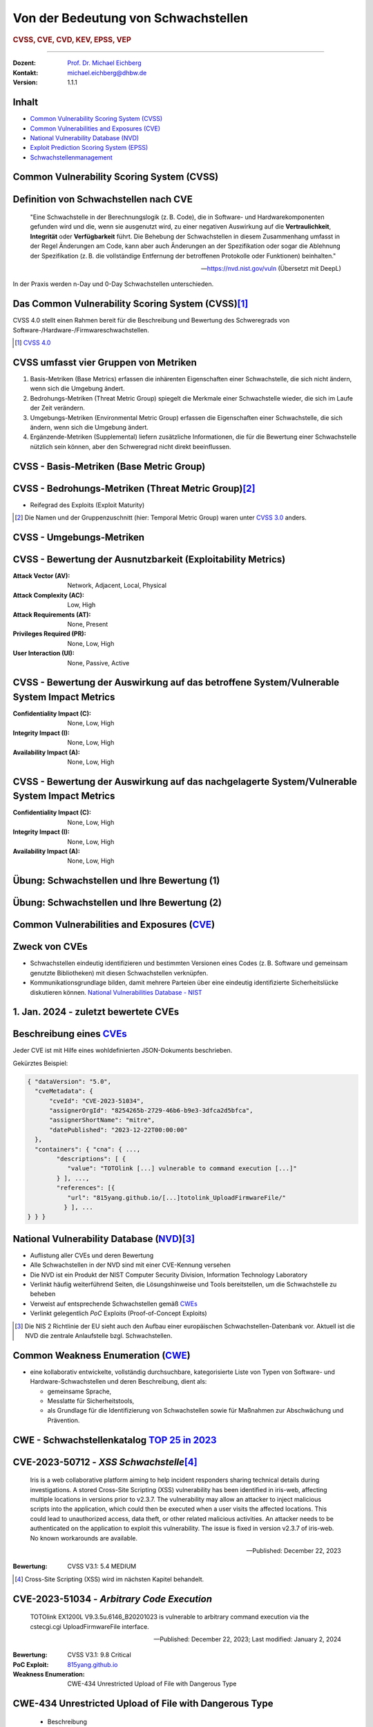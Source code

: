 .. meta::
    :version: renaissance
    :author: Michael Eichberg
    :keywords: "CVSS", "CVE", "VEP"
    :description lang=de: Verteilte Systeme
    :id: lecture-security-cvss-cve-vep
    :first-slide: last-viewed
    :master-password: WirklichSchwierig!

.. |html-source| source::
    :prefix: https://delors.github.io/
    :suffix: .html
.. |pdf-source| source::
    :prefix: https://delors.github.io/
    :suffix: .html.pdf
.. |at| unicode:: 0x40

.. role:: incremental   
.. role:: eng
.. role:: ger
.. role:: obsolete

.. role:: raw-html(raw)
   :format: html


.. class:: animated-logo

Von der Bedeutung von Schwachstellen
===============================================================

.. rubric:: CVSS, CVE, CVD, KEV, EPSS, VEP

----

:Dozent: `Prof. Dr. Michael Eichberg <https://delors.github.io/cv/folien.de.rst.html>`__
:Kontakt: michael.eichberg@dhbw.de
:Version: 1.1.1

.. supplemental::

  :Folien: 
      
      **HTML**

      |html-source|

      **PDF**

      |pdf-source|
  :Fehler melden:
      https://github.com/Delors/delors.github.io/issues



Inhalt
----------------

- `Common Vulnerability Scoring System (CVSS)`_
- `Common Vulnerabilities and Exposures (CVE)`_
- `National Vulnerability Database (NVD)`_
- `Exploit Prediction Scoring System (EPSS)`_
- `Schwachstellenmanagement`_



.. class:: new-section transition-fade

Common Vulnerability Scoring System (CVSS)
--------------------------------------------


Definition von Schwachstellen nach CVE
------------------------------------------------------------------

.. epigraph::

    "Eine Schwachstelle in der Berechnungslogik (z. B. Code), die in Software- und Hardwarekomponenten gefunden wird und die, wenn sie ausgenutzt wird, zu einer negativen Auswirkung auf die **Vertraulichkeit**, **Integrität** oder **Verfügbarkeit** führt. Die Behebung der Schwachstellen in diesem Zusammenhang umfasst in der Regel Änderungen am Code, kann aber auch Änderungen an der Spezifikation oder sogar die Ablehnung der Spezifikation (z. B. die vollständige Entfernung der betroffenen Protokolle oder Funktionen) beinhalten."

    -- https://nvd.nist.gov/vuln (Übersetzt mit DeepL)

.. container:: incremental margin-top-2em

   In der Praxis werden n-Day und 0-Day Schwachstellen unterschieden.



Das Common Vulnerability Scoring System (CVSS)\ [#]_
----------------------------------------------------

.. container:: foundations 

    CVSS 4.0 stellt einen Rahmen bereit für die Beschreibung und Bewertung des Schweregrads von Software-/Hardware-/Firmwareschwachstellen.

    .. incremental::

        Die Bewertung der Basiskennzahlen ergibt eine Punktzahl zwischen 0,0 und 10,0. Wobei 0 bedeutet, dass die Schwachstelle (bisher) harmlos ist und 10,0 bedeutet, dass die Schwachstelle sehr gravierend ist.

.. [#] `CVSS 4.0 <https://www.first.org/cvss/v4.0/specification-document>`__

.. supplemental:: 

    Harmlos ist im Prinzip damit gleichzusetzen, dass die Schwachstelle nicht ausgenutzt werden kann oder dass die Auswirkungen nicht weiter relevant sind.



CVSS umfasst vier Gruppen von Metriken
----------------------------------------

.. class:: incremental-list dhbw

1) Basis-Metriken (:eng:`Base Metrics`) erfassen die inhärenten Eigenschaften einer Schwachstelle, die sich nicht ändern, wenn sich die Umgebung ändert.
2) Bedrohungs-Metriken (:eng:`Threat Metric Group`) spiegelt die Merkmale einer Schwachstelle wieder, die sich im Laufe der Zeit verändern.
3) Umgebungs-Metriken (:eng:`Environmental Metric Group`) erfassen die Eigenschaften einer Schwachstelle, die sich ändern, wenn sich die Umgebung ändert.
4) Ergänzende-Metriken (:eng:`Supplemental`) liefern zusätzliche Informationen, die für die Bewertung einer Schwachstelle nützlich sein können, aber den Schweregrad nicht direkt beeinflussen.



CVSS - Basis-Metriken (:eng:`Base Metric Group`)
------------------------------------------------------------

.. grid:: 

    .. cell::

        **Bewertung der Ausnutzbarkeit** (:eng:`Exploitability Metrics`)

        .. class:: incremental-list impressive

        - Angriffsvektor (:eng:`Attack Vector`)
        - Angriffskomplexität (:eng:`Attack Complexity`)
        - Angriffsanforderungen (:eng:`Attack Requirements`)
        - Benötigte Privilegien (:eng:`Privileges Required`)
        - Erforderliche Benutzerinteraktion (:eng:`User Interaction`)

    .. cell:: incremental

        **Bewertung der Auswirkungen** (:eng:`Impact Metrics`)

        .. container:: incremental

            *bzgl. des betroffenen Systems* (:eng:`Vulnerable System`)

            .. class:: incremental-list impressive

            - Vertraulichkeit  (:eng:`Confidentiality Impact`)
            - Integrität (:eng:`Integrity Impact`)
            - Verfügbarkeit (:eng:`Availability Impact`)
        
        .. container:: incremental 

            *bzgl. nachgelagerter Systeme* (:eng:`Subsequent System`)

            .. class:: incremental-list impressive
                
            - Vertraulichkeit (:eng:`Confidentiality Impact`)
            - Integrität (:eng:`Integrity Impact`)
            - Verfügbarkeit (:eng:`Availability Impact`)



CVSS - Bedrohungs-Metriken (:eng:`Threat Metric Group`)\ [#]_
--------------------------------------------------------------

.. container::  
    
    .. class:: impressive

    - Reifegrad des Exploits (:eng:`Exploit Maturity`)
        
.. [#] Die Namen und der Gruppenzuschnitt (hier: :eng:`Temporal Metric Group`) waren unter `CVSS 3.0 <https://www.first.org/cvss/v3-0/specification-document>`__ anders.


.. supplemental::

    Gibt es bisher nur die Beschreibung der Schwachstelle oder gibt es bereits einen Proof-of-Concept (PoC) Exploit?


CVSS - Umgebungs-Metriken 
---------------------------------------------------------------

.. grid:: 

    .. cell::

        **Angepasste Basis-Metriken** (:eng:`Modified Base Metrics`)

        - Angriffsvektor (:eng:`Attack Vector`)

          Angriffskomplexität (:eng:`Attack Complexity`)

          Angriffsanforderungen (:eng:`Attack Requirements`)

          Benötigte Privilegien (:eng:`Privileges Required`)

          Erforderliche Benutzerinteraktion (:eng:`User Interaction`)

        bzgl. des betroffenen Systems **und** auch der nachgelagerten Systeme:

        - Vertraulichkeitsverlust   (:eng:`Confidentiality Impact`)
        
          Integritätsverlust (:eng:`Integrity Impact`)

          Verfügbarkeitsverlust (:eng:`Availability Impact`)


    .. cell::
    
        - Vertraulichkeitsanforderungen (:eng:`Confidentiality Requirement`)
        
        - Integritätsanforderungen (:eng:`Integrity Requirement`)

        - Verfügbarkeitsanforderungen (:eng:`Availability Requirement`)



CVSS - Bewertung der Ausnutzbarkeit (:eng:`Exploitability Metrics`)
--------------------------------------------------------------------

:Attack Vector (AV): Network, Adjacent, Local, Physical

:Attack Complexity (AC): Low, High

:Attack Requirements (AT): None, Present

:Privileges Required (PR): None, Low, High

:User Interaction (UI): None, Passive, Active


.. supplemental::

    **Attack Vector**

    *Network*

    Schwachstellen, die häufig "aus der Ferne ausnutzbar" sind und als ein Angriff betrachtet werden können, der auf Protokollebene über einen oder mehrere Netzknoten hinweg (z. B. über einen oder mehrere Router) ausgenutzt werden kann.

    *Adjacent*

    Der Angriff ist auf eine logisch benachbarte Topologie beschränkt. Dies kann z. B.  bedeuten, dass ein Angriff aus demselben gemeinsamen Nahbereich (z. B. Bluetooth, NFC oder IEEE 802.11) oder logischen Netz (z. B. lokales IP-Subnetz) gestartet werden muss.

    *Local*

    Der Angreifer nutzt die Schwachstelle aus, indem er lokal auf das Zielsystem zugreift (z. B. Tastatur, Konsole) oder über eine Terminalemulation (z. B. SSH); oder der Angreifer verlässt sich auf die Interaktion des Benutzers, um die zum Ausnutzen der Schwachstelle erforderlichen Aktionen durchzuführen (z. B. mithilfe von Social-Engineering-Techniken, um einen legitimen Benutzer zum Öffnen eines bösartigen Dokuments zu verleiten).

    *Physical*

    Der Angreifer muss physisch Zugriff auf das Zielsystem haben, um die Schwachstelle auszunutzen.

    **Attack Complexity**

    Wie aufwendig ist es explizite Schutzmaßnahmen ((K)ASLR, Stack Canaries, ...) zu umgehen. Wie wahrscheinlich ist es, dass ein Angriff erfolgreich ist. Im Falle von :eng:`Race Conditions` können ggf. sehr viele Ausführungen notwendig sein bevor die Race Condition erfüllt ist.

    **Attack Requirements**

    Welcher Vorbedingungen (unabhängig von den expliziten Sicherungsmaßnahmen) müssen erfüllt sein, damit die Schwachstelle ausgenutzt werden kann. (z. B. der Nutzer muss sich an seinem Smartphone mindestens einmal seit dem Boot angemeldet haben (*After-First-Use* vs. *Before-First-Use*.))

    **Privileges Required**

    Welche Privilegien muss der Angreifer mindestens haben, um die Schwachstelle auszunutzen (Sind Adminstratorrechte erforderlich oder reichen normale Benutzerrechte).

    **User Interaction**
    
    Passiv bedeutet hier, dass der Nutzer unfreiwillig die Schwachstelle ausnutzt ohne bewusst Schutzmechanismen zu unterlaufen. Aktiv bedeutet, dass der Nutzer aktiv Interaktionen unternimmt, um die Schutzmechanismen des Systems auszuhebeln (z. B. durch das Installieren einer nicht-signierten Anwendung aus dem Internet).



CVSS - Bewertung der Auswirkung auf das betroffene System/Vulnerable System Impact Metrics
--------------------------------------------------------------------------------------------

:Confidentiality Impact (C): None, Low, High
:Integrity Impact (I): None, Low, High
:Availability Impact (A): None, Low, High



CVSS - Bewertung der Auswirkung auf das nachgelagerte System/Vulnerable System Impact Metrics
-----------------------------------------------------------------------------------------------

:Confidentiality Impact (C): None, Low, High
:Integrity Impact (I): None, Low, High
:Availability Impact (A): None, Low, High



.. class:: exercises transition-move-left

Übung: Schwachstellen und Ihre Bewertung (1)
---------------------------------------------------------------
.. exercise::

    Ihnen liegt eine externe Festplatte vor, die Hardwareverschlüsselung unterstützt. D. h. wenn diese Festplatte an einen Computer angeschlossen wird, dann muss ein Passwort eingegeben werden, bevor auf die Daten zugegriffen werden kann. Dieses entsperren der Festplatte geschieht mit Hilfe eines speziellen Programms, dass ggf. vorher installiert werden muss. Die Festplatte ist mit AES-256-XTX verschlüsselt. 
    
    Das Clientprogramm hasht erst das Passwort clientseitig, bevor es den Hash an den Controller der Festplatte überträgt. Die Firmware des Controllers validiert das Passwort in dem es den gesendeten Hash direkt mit dem bei der Einrichtung übermittelten Hash vergleicht; d. h. es finden keine weiteren sicherheitsrelevanten Operationen außer dem direkten Vergleich statt. Zum Entsperren der Festplatte ist es demzufolge ausreichend, den Hash aus der Hardware auszulesen und diesen an den Controller zu senden, um die Festplatte zu entsperren. Danach kann auf die Daten frei zugegriffen werden. 

    1. Ermitteln Sie den `CVSS 4.0 Score <https://www.first.org/cvss/v4-0/>`__ für diese Schwachstelle. (`CVSS Rechner <https://www.first.org/cvss/calculator/4.0>`__)
    2. Welche Anwendungsfälle sind für diese Schwachstelle denkbar?

    .. solution::
        :pwd: IT Forensik

        1. Ein Lösungsvorschlag wäre:
        
           CVSS:4.0/AV:P/AC:H/AT:N/PR:N/UI:N/VC:H/VI:H/VA:N/SC:N/SI:N/SA:N
           CVSS v4.0 Score: 5.3 / Medium
        2. Die Schwachstelle könnte im Rahmen der IT Forensik ausgenutzt werden.



.. class:: exercises transition-move-left

Übung: Schwachstellen und Ihre Bewertung (2)
---------------------------------------------------------------

.. exercise:: 

    Durch die Analyse der Firmware eines Baseband-Prozessors - und entsprechende nachfolgende Labortests - haben Sie folgende Erkenntnisse erhalten: Wenn es Ihnen gelingt ein speziell manipuliertes Paket zu senden - welches außerhalb der Spezifikation liegt - dann kommt es zu einem Buffer-Overflow. Mit Hilfe dieses Buffer-Overflows ist es dann möglich die Firmware des Baseband-Prozessors zum Absturz zu bringen, welches daraufhin direkt selbständig neu startet. Aufgrund des Neustarts muss der Nutzer dann jedoch seine SIM-Pin neu eingeben, um sich wieder gegenüber dem Mobilfunknetz zu authentifizieren. 

    Weitere Untersuchungen haben ergeben, dass es nicht möglich ist den Buffer-Overflow weitergehend auszunutzen, um zum Beispiel Daten des Smartphones auszulesen. Die Validierung der Kommunikation, die bei der Kommunikation des Baseband-Prozessors mit dem Hauptprozessor stattfindet, fängt Fehlerzustände effektiv ab. 

    1. Ermitteln Sie den `CVSS 4.0 Score <https://www.first.org/cvss/v4-0/>`__ für diese Schwachstelle. (`CVSS Rechner <https://www.first.org/cvss/calculator/4.0>`__)
    2. Welche Anwendungsfälle sind für diese Schwachstelle denkbar?

    .. solution:: 
        :pwd: Baseband Schwachstelle
    
    
        1. CVSS:4.0/AV:A/AC:L/AT:N/PR:N/UI:N/VC:N/VI:N/VA:L/SC:N/SI:N/SA:N/E:A
           CVSS v4.0 Score: 5.3 / Medium ⊕

           Achtung: nicht alle Kriterien sind immer eindeutig zu bewerten. 
           Insbesondere ist hier auch denkbar bei der *Exploit Maturity* auf *POC* zu gehen. In diesem Fall wäre der Wert nur noch 2.1.

        2. Die Schwachstelle könnte insbesondere zum gezielten Stören der Mobilfunkverbindung genutzt werden (*availability*).
    

.. supplemental:: 

    .. rubric:: Baseband-Prozessoren

    Dieser Chip Ihres Smartphones ist für die drahtlose Kommunikation zuständig. Als solcher hat der Baseband-Prozessor ein eigenes Betriebssystem; d. h. eine eigene Firmware. Diese wird typischerweise vom Hersteller des Baseband-Prozessors entwickelt. Die Kommunikation zwischen dem Baseband-Prozessor und dem Hauptprozessor erfolgt über eine wohl definierte, minimal gehaltene Schnittstelle, um die Auswirkungen von Sicherheitsproblemen ggf. eindämmen zu können.
 


.. class:: new-section transition-fade

Common Vulnerabilities and Exposures (`CVE <https://cve.org/>`__)
--------------------------------------------------------------------


Zweck von CVEs
------------------

.. class:: incremental-list

- Schwachstellen eindeutig identifizieren und bestimmten Versionen eines Codes (z. B. Software und gemeinsam genutzte Bibliotheken) mit diesen Schwachstellen verknüpfen. 
- Kommunikationsgrundlage bilden, damit mehrere Parteien über eine eindeutig identifizierte Sicherheitslücke diskutieren können. `National Vulnerabilities Database - NIST <https://nvd.nist.gov>`__




1.  Jan. 2024 - zuletzt bewertete CVEs
-------------------------------------------------------------

.. container::

    .. die folgende Liste wurde per Copy-and-Paste des HTML Code von der NIST Webseite erzeugt:

    .. raw:: html

        <ul>
            <li>
                <div class="col-lg-9">
                    <p>
                        <strong><a href="/vuln/detail/CVE-2024-20672" id="cveDetailAnchor-0">CVE-2024-20672</a></strong>  - .NET Denial of Service Vulnerability
                    </p>
                </div>
                <div class="col-lg-3">
                    <p id="severity-score-0">
                        <span id="cvss3-link-0"> <em>V3.1:</em> <a href="/vuln-metrics/cvss/v3-calculator?name=CVE-2024-20672&amp;vector=AV:N/AC:L/PR:N/UI:N/S:U/C:N/I:N/A:H&amp;version=3.1&amp;source=Microsoft%20Corporation" class="label label-danger" data-testid="vuln-cvss3-link-0" aria-label="V3 score for CVE-2024-20672">7.5 HIGH</a><br>
                        </span> 
                    </p>
                </div>
            </li>

            <li>
                <div class="col-lg-9">
                    <p>
                        <strong><a href="/vuln/detail/CVE-2024-20666" id="cveDetailAnchor-1">CVE-2024-20666</a></strong>  - BitLocker Security Feature Bypass Vulnerability
                    </p>
                </div>
                <div class="col-lg-3">
                    <p id="severity-score-1">
                        <span id="cvss3-link-1"> <em>V3.1:</em> <a href="/vuln-metrics/cvss/v3-calculator?name=CVE-2024-20666&amp;vector=AV:P/AC:L/PR:L/UI:N/S:U/C:H/I:H/A:H&amp;version=3.1&amp;source=Microsoft%20Corporation" class="label label-warning" data-testid="vuln-cvss3-link-1" aria-label="V3 score for CVE-2024-20666">6.6 MEDIUM</a><br>
                        </span> 
                    </p>
                </div>
            </li>

            <li>
                <div class="col-lg-9">
                    <p>
                        <strong><a href="/vuln/detail/CVE-2024-20680" id="cveDetailAnchor-2">CVE-2024-20680</a></strong>  - Windows Message Queuing Client (MSMQC) Information Disclosure
                    </p>
                </div>
                <div class="col-lg-3">
                    <p id="severity-score-2">
                        <span id="cvss3-link-2"> <em>V3.1:</em> <a href="/vuln-metrics/cvss/v3-calculator?name=CVE-2024-20680&amp;vector=AV:N/AC:L/PR:L/UI:N/S:U/C:H/I:N/A:N&amp;version=3.1&amp;source=Microsoft%20Corporation" class="label label-warning" data-testid="vuln-cvss3-link-2" aria-label="V3 score for CVE-2024-20680">6.5 MEDIUM</a><br>
                        </span> 
                    </p>
                </div>
            </li>

            <li>
                <div class="col-lg-9">
                    <p>
                        <strong><a href="/vuln/detail/CVE-2024-20676" id="cveDetailAnchor-3">CVE-2024-20676</a></strong>  - Azure Storage Mover Remote Code Execution Vulnerability
                    </p>
                </div>
                <div class="col-lg-3">
                    <p id="severity-score-3">
                        <span id="cvss3-link-3"> <em>V3.1:</em> <a href="/vuln-metrics/cvss/v3-calculator?name=CVE-2024-20676&amp;vector=AV:N/AC:H/PR:H/UI:N/S:C/C:H/I:H/A:H&amp;version=3.1&amp;source=Microsoft%20Corporation" class="label label-danger" data-testid="vuln-cvss3-link-3" aria-label="V3 score for CVE-2024-20676">8.0 HIGH</a><br>
                        </span> 
                    </p>
                </div>
            </li>

            <li>
                <div class="col-lg-9">
                    <p>
                        <strong><a href="/vuln/detail/CVE-2024-20674" id="cveDetailAnchor-4">CVE-2024-20674</a></strong>  - Windows Kerberos Security Feature Bypass Vulnerability
                    </p>
                </div>
                <div class="col-lg-3">
                    <p id="severity-score-4">
                            
                    </p>
                </div>
            </li>

            <li>
                <div class="col-lg-9">
                    <p>
                        <strong><a href="/vuln/detail/CVE-2024-20682" id="cveDetailAnchor-5">CVE-2024-20682</a></strong>  - Windows Cryptographic Services Remote Code Execution Vulnerability
                    </p>
                </div>
                <div class="col-lg-3">
                    <p id="severity-score-5">
                        <span id="cvss3-link-5"> <em>V3.1:</em> <a href="/vuln-metrics/cvss/v3-calculator?name=CVE-2024-20682&amp;vector=AV:L/AC:L/PR:L/UI:N/S:U/C:H/I:H/A:H&amp;version=3.1&amp;source=Microsoft%20Corporation" class="label label-danger" data-testid="vuln-cvss3-link-5" aria-label="V3 score for CVE-2024-20682">7.8 HIGH</a><br>
                        </span> 
                    </p>
                </div>
            </li>

            <li>
                <div class="col-lg-9">
                    <p>
                        <strong><a href="/vuln/detail/CVE-2024-20683" id="cveDetailAnchor-6">CVE-2024-20683</a></strong>  - Win32k Elevation of Privilege Vulnerability
                    </p>
                </div>
                <div class="col-lg-3">
                    <p id="severity-score-6">
                        <span id="cvss3-link-6"> <em>V3.1:</em> <a href="/vuln-metrics/cvss/v3-calculator?name=CVE-2024-20683&amp;vector=AV:L/AC:L/PR:L/UI:N/S:U/C:H/I:H/A:H&amp;version=3.1&amp;source=Microsoft%20Corporation" class="label label-danger" data-testid="vuln-cvss3-link-6" aria-label="V3 score for CVE-2024-20683">7.8 HIGH</a><br>
                        </span> 
                    </p>
                </div>
            </li>

            <li>
                <div class="col-lg-9">
                    <p>
                        <strong><a href="/vuln/detail/CVE-2024-20681" id="cveDetailAnchor-7">CVE-2024-20681</a></strong>  - Windows Subsystem for Linux Elevation of Privilege Vulnerability
                    </p>
                </div>
                <div class="col-lg-3">
                    <p id="severity-score-7">
                        <span id="cvss3-link-7"> <em>V3.1:</em> <a href="/vuln-metrics/cvss/v3-calculator?name=CVE-2024-20681&amp;vector=AV:L/AC:L/PR:L/UI:N/S:U/C:H/I:H/A:H&amp;version=3.1&amp;source=Microsoft%20Corporation" class="label label-danger" data-testid="vuln-cvss3-link-7" aria-label="V3 score for CVE-2024-20681">7.8 HIGH</a><br>
                        </span> 
                    </p>
                </div>
            </li>

            <li> ... </li>
        </ul>




.. class:: smaller

Beschreibung eines `CVEs <https://github.com/CVEProject/cvelistV5>`__
----------------------------------------------------------------------

Jeder CVE ist mit Hilfe eines wohldefinierten JSON-Dokuments beschrieben. 

Gekürztes Beispiel:

.. code:: json

    { "dataVersion": "5.0",
      "cveMetadata": {
          "cveId": "CVE-2023-51034",
          "assignerOrgId": "8254265b-2729-46b6-b9e3-3dfca2d5bfca",
          "assignerShortName": "mitre",
          "datePublished": "2023-12-22T00:00:00"
      },
      "containers": { "cna": { ...,
            "descriptions": [ {
               "value": "TOTOlink [...] vulnerable to command execution [...]"
            } ], ...,
            "references": [{
               "url": "815yang.github.io/[...]totolink_UploadFirmwareFile/"
              } ], ...
    } } }




National Vulnerability Database (`NVD <https://nvd.nist.gov/>`__)\ [#]_  
-------------------------------------------------------------------------

.. class:: incremental-list

- Auflistung aller CVEs und deren Bewertung
- Alle Schwachstellen in der NVD sind mit einer CVE-Kennung versehen 
- Die NVD ist ein Produkt der NIST Computer Security Division, Information Technology Laboratory
- Verlinkt häufig weiterführend Seiten, die Lösungshinweise und Tools bereitstellen, um die Schwachstelle zu beheben
- Verweist auf entsprechende Schwachstellen gemäß `CWEs <https://cwe.mitre.org/>`__
- Verlinkt gelegentlich *PoC* Exploits (:eng:`Proof-of-Concept Exploits`)

.. [#] Die NIS 2 Richtlinie der EU sieht auch den Aufbau einer europäischen Schwachstellen-Datenbank vor. Aktuell ist die NVD die zentrale Anlaufstelle bzgl. Schwachstellen.



Common Weakness Enumeration (`CWE <https://cwe.mitre.org/>`__)
----------------------------------------------------------------

- eine kollaborativ entwickelte, vollständig durchsuchbare, kategorisierte Liste von Typen von Software- und Hardware-Schwachstellen und deren Beschreibung, dient als:
  
  .. class:: incremental-list

  - gemeinsame Sprache, 
  - Messlatte für Sicherheitstools,
  - als Grundlage für die Identifizierung von Schwachstellen sowie für Maßnahmen zur Abschwächung und Prävention.




CWE - Schwachstellenkatalog `TOP 25 in 2023 <https://cwe.mitre.org/top25/archive/2023/2023_top25_list.html#tableView>`__
--------------------------------------------------------------------------------------------------------------------------------------

.. story::
        
    .. csv-table::
        :class: highlight-line-on-hover incremental-table-rows
        :header: Rank , ID , Name, Rank Change vs. 2022
        :widths: 7, 12, 63, 18
        
        1 , CWE-787 , Out-of-bounds Write  , 0
        2 , CWE-79 , Improper Neutralization of Input During Web Page Generation ("*Cross-site Scripting*") , 0
        3 , CWE-89 , Improper Neutralization of Special Elements used in an SQL Command ("*SQL Injection*"") , 0
        4 , CWE-416 , Use After Free , +3
        5 , CWE-78 , Improper Neutralization of Special Elements used in an OS Command ("*OS Command Injection*") , +1
        6 , CWE-20 , Improper Input Validation , -2
        7 , CWE-125 , Out-of-bounds Read , -2
        8 , CWE-22 , Improper Limitation of a Pathname to a Restricted Directory ("*Path Traversal*") , 0
        9 , CWE-352 , Cross-Site Request Forgery (CSRF) , 0
        10 , CWE-434 , Unrestricted Upload of File with Dangerous Type , 0
        11 , CWE-862 , Missing Authorization ,  +5
        12 , CWE-476 , NULL Pointer Dereference , -1
        13 , CWE-287 , Improper Authentication , +1
        14 , CWE-190 , Integer Overflow or Wraparound , -1
        15 , CWE-502 , Deserialization of Untrusted Data , -3
        16 , CWE-77 , Improper Neutralization of Special Elements used in a Command ("*Command Injection*") , +1
        17 , CWE-119 , Improper Restriction of Operations within the Bounds of a Memory Buffer , +2
        18 , CWE-798 , Use of Hard-coded Credentials , -3
        19 , CWE-918 , Server-Side Request Forgery (SSRF) , +2
        20 , CWE-306 , Missing Authentication for Critical Function , -2
        21 , CWE-362 , Concurrent Execution using Shared Resource with Improper Synchronization ("*Race Condition*") , +1
        22 , CWE-269 , Improper Privilege Management , +7
        23 , CWE-94 , Improper Control of Generation of Code ("*Code Injection*") , +2
        24 , CWE-863 , Incorrect Authorization ,  +4
        25 , CWE-276 , Incorrect Default Permissions , -5

.. supplemental::

    Request Forgery = :ger:`Anfragefälschung`

    .. epigraph::

        **Fest codierte Cloud-Zugangsdaten in populären Apps entdeckt**

        Betroffen sind mehrere Apps mit teils Millionen von Downloads. Den Entdeckern zufolge gefährdet dies nicht nur Backend-Dienste, sondern auch Nutzerdaten.

        Sicherheitsforscher von Symantec haben Anwendungen aus dem Google Play Store und dem Apple App Store untersucht und dabei festgestellt, dass mehrere Apps mit teils Millionen von Downloads fest codierte und unverschlüsselte Anmeldedaten für verschiedene Clouddienste enthalten. Entdeckt wurden sowohl Schlüssel für den Zugang zu AWS-Ressourcen als auch solche für Microsoft Azure. [...]

        -- 23.10.2024 `Golem.de <https://www.golem.de/news/android-und-ios-fest-codierte-cloud-zugangsdaten-in-populaeren-apps-entdeckt-2410-190106.html>`__




CVE-2023-50712 - *XSS Schwachstelle*\ [#]_
-----------------------------------------------------

.. epigraph:: 

   Iris is a web collaborative platform aiming to help incident responders sharing technical details during investigations. A stored Cross-Site Scripting (XSS) vulnerability has been identified in iris-web, affecting multiple locations in versions prior to v2.3.7. The vulnerability may allow an attacker to inject malicious scripts into the application, which could then be executed when a user visits the affected locations. This could lead to unauthorized access, data theft, or other related malicious activities. An attacker needs to be authenticated on the application to exploit this vulnerability. The issue is fixed in version v2.3.7 of iris-web. No known workarounds are available.

   -- Published: December 22, 2023

    
:Bewertung: CVSS V3.1: 5.4 MEDIUM

.. [#] :eng:`Cross-Site Scripting` (XSS) wird im nächsten Kapitel behandelt.



CVE-2023-51034 - *Arbitrary Code Execution*
----------------------------------------------------------------------

.. epigraph:: 

   TOTOlink EX1200L V9.3.5u.6146_B20201023 is vulnerable to arbitrary command execution via the cstecgi.cgi UploadFirmwareFile interface.

   -- Published: December 22, 2023; Last modified: January 2, 2024

.. container:: 
    
    :Bewertung: CVSS V3.1: 9.8 Critical
    :PoC Exploit: `815yang.github.io <https://815yang.github.io/2023/12/12/ex1200l/totolink_ex1200L_UploadFirmwareFile/>`__
    :Weakness Enumeration: CWE-434 Unrestricted Upload of File with Dangerous Type

.. supplemental::

    Bei TOTOlink EX1200L handelt es sich um einen Wifi Range Expander.

    PoC ≘ Proof-of-Concept



CWE-434 Unrestricted Upload of File with Dangerous Type
--------------------------------------------------------

.. epigraph::

    .. class:: columns incremental-list
    
    - Beschreibung

      Das Produkt ermöglicht es dem Angreifer, Dateien gefährlicher Typen hochzuladen oder zu übertragen, die in der Produktumgebung automatisch verarbeitet werden können.

    - Art der Einführung

      Diese Schwäche wird durch das Fehlen einer Sicherheitstaktik während der Architektur- und Entwurfsphase verursacht. 

    - Scope

      Willkürliche Codeausführung ist möglich, wenn eine hochgeladene Datei vom Empfänger als Code interpretiert und ausgeführt wird. [...] Somit ist ggf. die Integrität, Vertraulichkeit und Verfügbarkeit betroffen.

    -- `Mitre.org <https://cwe.mitre.org/data/definitions/434.html>`__ (2023; übersetzt mit DeepL) 



CVE-2023-51034 - PoC (gekürzt)
-------------------------------------------------

.. grid::

    .. cell::

        .. rubric:: Initiale Anfrage

        .. code:: http
            :number-lines:

            POST /cgi-bin/cstecgi.cgi HTTP/1.1
            [...]    
            {
                "FileName":
                    ";ls../>/www/yf.txt;",
                "topicurl":
                    "UploadFirmwareFile"
            }

    .. cell:: 

        .. rubric:: Abfrage der Datei (hier: :code:`yf.txt`)

        .. code:: http
            :number-lines:

            GET /yf.txt HTTP/1.1
            [...]
            Connection: close

        Das Ergebnis ist eine Datei mit der Auflistung der Dateien im Verzeichnis (``..``).




CVE-2023-51034 - zugrundeliegende Schwachstelle
-------------------------------------------------

.. code:: C
    :number-lines:

    Var = (const char *)websGetVar(a1, "FileName", &byte_42FE28);
    v3 = (const char *)websGetVar(a1, "FullName", &byte_42FE28);
    v4 = (const char *)websGetVar(a1, "ContentLength", &word_42DD4C);
    v5 = websGetVar(a1, "flags", &word_42DD4C);
    v6 = atoi(v5);
    Object = cJSON_CreateObject();
    v8 = fopen("/dev/console", "a");
    v9 = v8;
    if ( v8 )
    {
        fprintf(v8, "[%s:%d] FileName=%s,FullName=%s,ContentLength=%s\n", 
                    "UploadFirmwareFile", 751, Var, v3, v4);
        fclose(v9);
    }
    v10 = strtol(v4, 0, 10) + 1;
    strcpy(v52, "/tmp/myImage.img");
    doSystem("mv %s %s", Var, v52);

.. supplemental:: 

    Die Lücke ist auf die folgenden Zeilen zurückzuführen:

    .. code:: c
        :number-lines:

        Var = (const char *)websGetVar(a1, “FileName”, &byte_42FE28);
        ...
        doSystem(“mv %s %s”, Var, v52);

    Der Aufruf von :code:`doSystem` ermöglicht die Ausführung von beliebigem Code. Der Angreifer kann den Wert von :code:`Var` so manipulieren, dass er quasi beliebigen Code ausführen kann.



Ausgenutzte Schwachstellen
---------------------------

Der `Known Exploited Vulnerabilities (KEV) Katalog der CISA <https://www.cisa.gov/known-exploited-vulnerabilities-catalog>`__ umfasst Produkte deren Schwachstellen ausgenutzt wurden oder aktiv ausgenutzt werden.  
 
.. class:: incremental-list list-with-sublists

- Kriterien für die Aufnahme in den KEV Katalog:

  1. Eine CVE-Id liegt vor.
  2. Die Schwachstelle wird aktiv ausgenutzt (:eng:`Active Exploitation`) (ggf. reicht es jedoch wenn „nur“ ein *Honeypot* aktiv angegriffen wurde) - ein PoC reicht nicht aus.
  3. Eine Handlungsempfehlung liegt vor (z. B. Patch, Workaround oder vollständige Abschaltung).
- Firmen sollten die KEV *Schwachstellen priorisieren*, um die Wahrscheinlichkeit eines erfolgreichen Angriffs zu verringern. 


.. supplemental::

    CISA = *Cybersecurity and Infrastructure Security Agency* (oder *America's Cyber Defense Agency*)
    
    Ausgewählte Amerikanische Behörden sind sogar verpflichtet innerhalb vorgegebener Zeiträume zu reagieren.



.. class:: vertical-title tiny

Erzwungene Außerbetriebnahme von Produkten
------------------------------------------------------------

.. image:: images/cisa-forced-take-down.png
    :width: 70%
    :class: picture
    :align: center



2023 CWE Top 10 KEV Weaknesses
-------------------------------

.. csv-table::
    :class: small highlight-line-on-hover incremental
    :header: Schwachstelle, CWE ID, # CVE Mappings in KEV, Avg. CVSS

    Use After Free, 416, 44, 8.54
    Heap-based Buffer Overflow, 122, 32, 8.79
    Out-of-bounds Write, 787, 34, 8.19
    Improper Input Validation, 20, 33, 8.27
    Improper Neutralization of Special Elements used in an OS Command ("*OS Command Injection*"), 78, 25, 9.36
    Deserialization of Untrusted Data, 502, 16, 9.06
    Server-Side Request Forgery (SSRF), 918, 16, 8.72
    Access of Resource Using Incompatible Type ("*Type Confusion*"), 843, 16, 8.61
    Improper Limitation of a Pathname to a Restricted Directory ("*Path Traversal*"), 22, 14, 8.09
    Missing Authentication for Critical Function, 306,  8, 8.86


.. class:: center-child-elements

Schwachstellen, die auf Fehler beim Speicherzugriff zurückzuführen sind, sind nicht (mehr) notwendig!
----------------------------------------------------------------------------------------------------------------------------

.. epigraph::

    **Google hails move to Rust for huge drop in memory vulnerabilities**

    [...] Memory access vulnerabilities often occur in programming languages that are not memory safe. In 2019, memory safety issues accounted for 76% of all Android vulnerabilities.

    [...] the transition to memory safe languages through the gradual use of memory safe code in new projects and developments over a five year period. The results showed that despite a gradual rise in code [still] being written in memory unsafe languages, memory safety vulnerabilities dropped significantly. 

    [...] there has been a significant drop in the number of memory-related vulnerabilities, with memory safe vulnerabilities down to 24% in 2024 [...]

    -- 26. September 2024 - `Techradar.com <https://www.techradar.com/pro/google-hails-move-to-rust-for-huge-drop-in-memory-vulnerabilities>`__




Offenlegung von Sicherheitslücken nach `CISA <https://www.cisa.gov/coordinated-vulnerability-disclosure-process>`__ [#]_
---------------------------------------------------------------------------------------------------------------------------------------------------------------------------------

:eng:`Coordinated Vulnerability Disclosure (CVD)`

.. class:: incremental-list

1. Sammlung von Schwachstellenmeldungen:
   
   - Eigene Schwachstellenanalysen
   - Überwachung öffentlicher Quellen
   - Direkte Meldungen von Herstellern, Forschern und Nutzern
  
2. Analyse der Schwachstellenmeldungen zusammen mit den Herstellern, um die Sicherheitsauswirkungen zu verstehen.
3. Entwicklung von Strategien zur Eindämmung der Schwachstellen; insbesondere Entwicklung von notwendigen Patches.
4. Anwendung der Strategien zur Eindämmung der Schwachstellen in Zusammenarbeit mit dem Hersteller und ggf. betroffenen Nutzern.
5. Veröffentlichung der Schwachstellenmeldung in Abstimmung mit der Quelle des Schwachstellenberichts und dem Hersteller.

.. supplemental::

    **CISA** (America's Cybersecurity and Infrastructure Security Agency/Cyber Defense Agency).

.. [#] Das BSI verfährt ähnlich; `tut sich aber sehr schwer <https://www.heise.de/news/Trojaner-Wie-die-Ampel-beim-Schwachstellenmanagement-die-Kurve-kriegen-will-9670572.html>`__.



Zeitlicher Rahmen für die Offenlegung von Sicherheitslücken
--------------------------------------------------------------

Der Zeitrahmen für die Offenlegung von Sicherheitslücken wird durch folgende Faktoren bestimmt:

.. class:: incremental-list 

- Aktive Ausnutzung der Schwachstelle
- besonders kritische Schwachstellen
- Auswirkungen auf Standards
- bereits öffentlich bekannt (zum Beispiel durch einen „naïven“` Forscher)
- Auswirkungen auf die kritische Infrastruktur, öffentliche Gesundheit und Sicherheit
- die Verfügbarkeit von effektiven Eindämmungsmaßnahmen
- das Verhalten des Herstellers und die Möglichkeit der Entwicklung eines Patches
- Schätzung des Herstellers wie lange es dauert einen Patch zu entwickeln, zu testen und auszurollen.



Welche neuen Schwachstellen werden in absehbarer Zeit ausgenutzt?
---------------------------------------------------------------------

.. observation::

    Am 1. Oktober 2023 hat die NVD 139.473 CVEs veröffentlicht. In den folgenden 30 Tagen wurden 3.852 CVEs beobachtet, die ausgenutzt (:eng:`exploited`) wurden. 

    Ca. 5-6% aller Schwachstellen werden „irgendwann“ ausgenutzt. [#]_
    
.. question:: 
    :class: incremental 

    Wie stelle ich sicher, dass ich meine Bemühungen zum Beseitigen der Schwachstellen auf diejenigen konzentriere, die am wahrscheinlichsten zeitnahe ausgenutzt werden?

.. [#] Fortinet, `Threat Landscape Report Q2 2018 <https://www.fortinet.com/content/dam/fortinet/assets/threat-reports/q2-2018-threat-landscape-report.pdf>`__



Nutzung des CVSS als Grundlage für die Schätzung?
----------------------------------------------------------------------

Annahme: Schwachstellen mit einem CVSS Score :math:`\geq` 7 (d. h. mit einer Bewertung von Hoch oder kritisch) werden ausgenutzt.

.. class:: incremental-list

- 80.024 Schwachstellen haben einen CVSS Score :math:`\geq` 7
  
  **Ausgenutzt wurden: 3.166**
- 59.449 Schwachstellen haben eine CVSS :math:`<` 7
  
  **Ausgenutzt wurden: 686**

.. admonition:: Zusammenfassung
    :class: smaller incremental

    Die Strategie „Priorisierung von Schwachstellen mit einem bestimmten CVSS Score“ (hier :math:`\geq` 7) ist keine geeignete Strategie, da sie nicht alle relevanten  Schwachstellen erfasst (686 *False Negatives*) und - ganz insbesondere - zu viele Schwachstellen (76.858 *False Positives*) erfasst, die nicht ausgenutzt werden.



`Exploit Prediction Scoring System (EPSS) <https://www.first.org/epss/>`__
--------------------------------------------------------------------------

.. class:: incremental

- EPSS ist eine Methode zur *Bewertung der Wahrscheinlichkeit*, dass eine Schwachstelle in den nächsten 30 Tagen ausgenutzt wird.
- EPSS basiert auf der Analyse von Schwachstellen, die in den letzten 12 Monaten ausgenutzt wurden.
- EPSS nutzt KI basierend auf folgenden Informationen (Stand Jan. 2024):

  .. class:: incremental smaller

  - Hersteller
  - Alter der Schwachstelle (Tage seit der Veröffentlichung des CVEs)
  - die Beschreibung der Schwachstelle
  - betroffene CWEs
  - CVSS Bewertungen der Schwachstellen
  - Wird der CVE auf bekannten Listen diskutiert bzw. aufgelistet?
  - Gibt es öffentliche verfügbare Exploits?



Nutzung des EPSS für die Schätzung? [#]_
----------------------------------------------------------------------------

Annahme: Schwachstellen mit EPSS 10% und größer sind werden ausgenutzt werden.


.. class:: incremental

- 3.735 Schwachstellen haben ein Wahrscheinlichkeit von EPSS 10% und größer
  
  **Ausgenutzt wurden: 2.435**
- 135.738 Schwachstellen haben ein EPSS :math:`<` 10%
    
  **Ausgenutzt wurden: 1.417**

.. admonition:: Zusammenfassung
    :class: smaller incremental

    Die Strategie „Priorisierung von Schwachstellen mit einem EPSS von 10% und höher“ ist eine geeignete\ *re* Strategie, da sehr viele relevante Schwachstellen erfasst werden und - ganz insbesondere - die Anzahl der zu beachtenden Schwachstellen ganz massiv reduziert wird ohne die Gesamtqualität *zu stark* zu beeinflussen.

.. [#] `Enhancing Vulnerability Prioritization: Data-Driven Exploit Predictions with Community-Driven Insights <https://arxiv.org/abs/2302.14172>`__



.. class:: new-section transition-fade

Schwachstellenmanagement
---------------------------

`Vulnerabilities Equities Process (VEP) (USA) <https://trumpwhitehouse.archives.gov/sites/whitehouse.gov/files/images/External%20-%20Unclassified%20VEP%20Charter%20FINAL.PDF>`__ [#]_
-------------------------------------------------------------------------------------------------------------------------------------------------------------------------------------------------

.. epigraph::

    [...] Der *Vulnerability-Equity-Process (VEP)* wägt ab, ob Informationen über Schwachstellen an den Hersteller/Lieferanten weitergegeben werden sollen, in der Erwartung, dass sie gepatcht werden, oder ob die Kenntnis der Schwachstelle vorübergehend auf die US-Regierung und möglicherweise andere Partner beschränkt werden soll, damit sie für Zwecke der nationalen Sicherheit und der Strafverfolgung, wie z. B. nachrichtendienstliche Erfassung, militärische Operationen und/oder Spionageabwehr, genutzt werden können. [...]

    -- Übersetzung: DeepL

.. [#] Die rechtlichen Rahmenbedingungen bzgl. eines effektiven Schwachstellenmanagement sind in Deutschland gerade in der Diskussion. (Stand Jul. 2024); Schwachstellen, die direkt an das BSI gemeldet werden, unterliegen dem vorher diskutierten CVD.

.. supplemental::

    Insbesondere durch die föderale Struktur in Deutschland kann es ggf. dazu kommen, dass bezüglich der Handhabung von Schwachstellen unterschiedliche rechtliche Regelungen gelten werden - je nachdem ob die Behörde eine Bundes- oder Landesbehörde ist.


`Vulnerabilities Equities Process (VEP) (USA) <https://trumpwhitehouse.archives.gov/sites/whitehouse.gov/files/images/External%20-%20Unclassified%20VEP%20Charter%20FINAL.PDF>`__
-------------------------------------------------------------------------------------------------------------------------------------------------------------------------------------------------


.. epigraph::

    [...] Die Entscheidung der US-Regierung, ob eine Schwachstelle veröffentlicht oder eingeschränkt werden soll, ist nur ein Element des Prozesses zur Bewertung der Schwachstellen und ist nicht immer eine binäre Entscheidung. Andere Optionen, die in Betracht gezogen werden können, sind die Verbreitung von Informationen zur Schadensbegrenzung an bestimmte Stellen, ohne die jeweilige Schwachstelle offenzulegen, die Einschränkung der Nutzung der Schwachstelle durch die US-Regierung in irgendeiner Weise, die Information von Regierungsstellen der USA und verbündeter Staaten über die Schwachstelle [...]. 

    -- Übersetzung: DeepL
    
`Vulnerabilities Equities Process (VEP) (USA) <https://trumpwhitehouse.archives.gov/sites/whitehouse.gov/files/images/External%20-%20Unclassified%20VEP%20Charter%20FINAL.PDF>`__
-------------------------------------------------------------------------------------------------------------------------------------------------------------------------------------------------


.. epigraph::

    [...] Alle diese Entscheidungen müssen auf der Grundlage des Verständnisses der Risiken einer Verbreitung, des potenziellen Nutzens von Schwachstellen durch die Regierung sowie der Risiken und Vorteile aller dazwischen liegenden Optionen getroffen werden. [...]

    -- Übersetzung: DeepL





Schwachstellenmanagement in Deutschland - Quo Vadis?
-------------------------------------------------------------

.. epigraph::

    [...] Die Ausnutzung von Schwachstellen von IT-Systemen steht in einem hochproblematischen Spannungsverhältnis zur IT-Sicherheit und den Bürgerrechten. Der Staat wird daher keine Sicherheitslücken ankaufen oder offenhalten, sondern sich in einem Schwachstellenmanagement unter Federführung eines unabhängigeren Bundesamtes für Sicherheit in der Informationstechnik immer um die schnellstmögliche Schließung bemühen.[...]

    -- KOALITIONSVERTRAG 2021—2025 (SPD, BÜNDNIS 90/DIE GRÜNEN, FDP)
    

Schwachstellenmanagement und die NIS 2 Richtlinie der EU
-------------------------------------------------------------

.. container:: smaller 

    **Artikel 7 - Nationale Cybersicherheitsstrategie**

    (2) Im Rahmen der nationalen Cybersicherheitsstrategie nehmen die Mitgliedstaaten insbesondere Konzepte an ...
    
        c) für das Vorgehen bei Schwachstellen, das die Förderung und Erleichterung der koordinierten Offenlegung von Schwachstellen nach Artikel 12 Absatz 1 umfasst;

.. container:: smaller incremental

    **Artikel 12 - Koordinierte Offenlegung von Schwachstellen und eine europäische Schwachstellendatenbank**

    (1)   Jeder Mitgliedstaat benennt [einen] Koordinator für die Zwecke einer koordinierten Offenlegung von Schwachstellen. [Der Koordinator] fungiert als vertrauenswürdiger Vermittler und erleichtert erforderlichenfalls die Interaktion zwischen der eine Schwachstelle meldenden natürlichen oder juristischen Person und dem Hersteller oder Anbieter der potenziell gefährdeten IKT-Produkte oder IKT-Dienste auf Ersuchen einer der beiden Seiten. 


.. class:: integrated-exercise transition-move-left

CVEs - Übung
---------------------------------------------------------------

.. exercise:: 

   1. Finden Sie Schwachstellen, die macOS Sonoma betreffen.

   2. Finden Sie heraus um was es bei CVE-2020-20095 geht.

   .. solution::
      :pwd: Die Schwachstellen
    
      1. Auf https://nvd.nist.gov/search "macOS Sonoma" eingeben:

         https://nvd.nist.gov/vuln/search/results?form_type=Basic&results_type=overview&query=macOS+Sonoma&search_type=all&isCpeNameSearch=false

      2. Es handelt sich um eine URI Spoofing Attacke bei der Nutzer dazu verleitet werden können, auf einen scheinbar harmlosen Link zu klicken, der sie auf eine bösartige Webseite umleitet.

        Proof of Concept (PoC):  https://github.com/zadewg/RIUS


.. class:: integrated-exercise transition-scale

Schwachstellenmanagement - Übung
-------------------------------------------------------------

.. container:: smaller

    Teilen Sie sich in drei Gruppen auf und bereiten Sie jeweils ein kurzes Statement (zwischen 1,5 und 3 Minuten) vor - gemäß Ihrer Gruppenzuteilung\ [#]_. Bereiten Sie sich auch darauf vor, Ihr Statement zu verteidigen bzw. die anderen Gruppen zu kritisieren. 
    
    Sie haben 15 Minuten Zeit. Danach werden wir die Statements präsentiert und verteidigt.

.. class:: columns far-smaller

- Schwachstellen schließen

  Jede Schwachstelle ist ein Risiko und sollte sofort geschlossen werden.
- Schwachstellen begrenzt nutzen

  Eine begrenzte Nutzung von Schwachstellen ist für die nationale Sicherheit notwendig; eine Befeuerung des Markets sollte aber nicht erfolgen.

- Schwachstellen zurückhalten

  Für Zwecke der nationalen Sicherheit sollen Schwachstellen zurückgehalten und ggf. auch gekauft werden. 



.. [#] Für diese Aufgabe sollen Sie sich in die entsprechende Rolle versetzen und Argumente gemäß Ihrer Rolle finden; Ihre (aktuelle) persönliche Meinung ist hierbei nicht relevant.